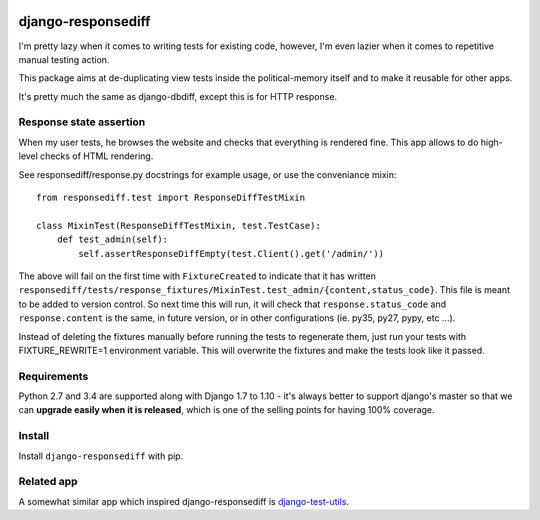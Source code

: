 .. image:: https://travis-ci.org/yourlabs/django-responsediff.svg
    :target: https://travis-ci.org/yourlabs/django-responsediff
.. image:: https://codecov.io/github/yourlabs/django-responsediff/coverage.svg?branch=master
    :target: https://codecov.io/github/yourlabs/django-responsediff?branch=master
.. image:: https://badge.fury.io/py/django-responsediff.png
   :target: http://badge.fury.io/py/django-responsediff

django-responsediff
~~~~~~~~~~~~~~~~~~~

I'm pretty lazy when it comes to writing tests for existing code, however, I'm
even lazier when it comes to repetitive manual testing action.

This package aims at de-duplicating view tests inside the political-memory
itself and to make it reusable for other apps.

It's pretty much the same as django-dbdiff, except this is for HTTP response.

Response state assertion
========================

When my user tests, he browses the website and checks that everything is
rendered fine. This app allows to do high-level checks of HTML rendering.

See responsediff/response.py docstrings for example usage, or use the
conveniance mixin::

    from responsediff.test import ResponseDiffTestMixin

    class MixinTest(ResponseDiffTestMixin, test.TestCase):
        def test_admin(self):
            self.assertResponseDiffEmpty(test.Client().get('/admin/'))

The above will fail on the first time with ``FixtureCreated`` to indicate that
it has written
``responsediff/tests/response_fixtures/MixinTest.test_admin/{content,status_code}``.
This file is meant to be added to version control. So next time this will run,
it will check that ``response.status_code`` and ``response.content`` is the
same, in future version, or in other configurations (ie. py35, py27, pypy, etc
...).

Instead of deleting the fixtures manually before running the tests to
regenerate them, just run your tests with FIXTURE_REWRITE=1 environment
variable. This will overwrite the fixtures and make the tests look like it
passed.

Requirements
============

Python 2.7 and 3.4 are supported along with Django 1.7 to 1.10 - it's always
better to support django's master so that we can **upgrade easily when it is
released**, which is one of the selling points for having 100% coverage.

Install
=======

Install ``django-responsediff`` with pip.

Related app
===========

A somewhat similar app which inspired django-responsediff is `django-test-utils
<https://github.com/ericholscher/django-test-utils>`_.
